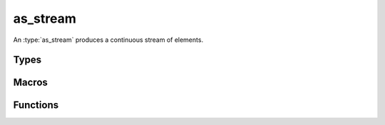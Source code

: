 *************
as_stream
*************

An  :type:`as_stream` produces a continuous stream of elements.

Types
=====

..  type:: struct as_stream

    A handle to the stream. 

Macros
=======

..  macro:: #define AS_STREAM_END

    Indicates the end of a stream.

Functions
=========

..  function:: inline int as_stream_free(as_stream * s)
    
    Free the :type:`as_stream` and its contents.

..  function:: inline void * as_stream_source(const as_stream * s)
    
    Get the backend source for the :type:`as_stream`.

..  function:: inline const as_val * as_stream_read(const as_stream * s)

    Read the next element from the stream. An AS_STREAM_END is returned when the end of the
    stream has been reached.
    

